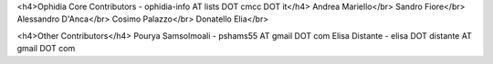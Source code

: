 <h4>Ophidia Core Contributors - ophidia-info AT lists DOT cmcc DOT it</h4>
Andrea Mariello</br>
Sandro Fiore</br>
Alessandro D'Anca</br>
Cosimo Palazzo</br>
Donatello Elia</br>

<h4>Other Contributors</h4>
Pourya Samsolmoali - pshams55 AT gmail DOT com
Elisa Distante - elisa DOT distante AT gmail DOT com
